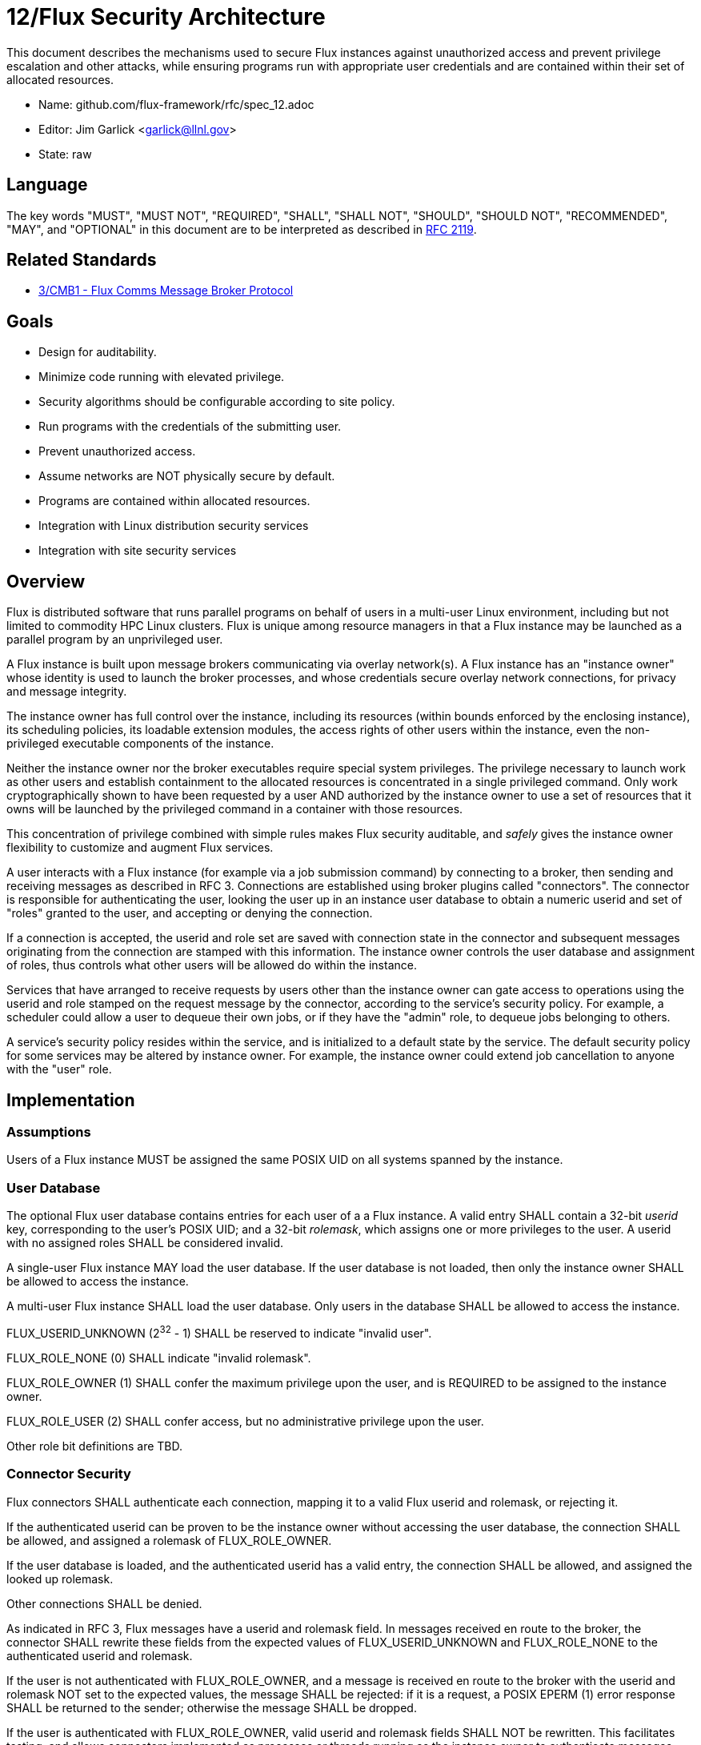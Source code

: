 ifdef::env-github[:outfilesuffix: .adoc]

12/Flux Security Architecture
=============================

This document describes the mechanisms used to secure Flux instances
against unauthorized access and prevent privilege escalation and other
attacks, while ensuring programs run with appropriate user credentials
and are contained within their set of allocated resources.

* Name: github.com/flux-framework/rfc/spec_12.adoc
* Editor: Jim Garlick <garlick@llnl.gov>
* State: raw

== Language

The key words "MUST", "MUST NOT", "REQUIRED", "SHALL", "SHALL NOT", "SHOULD",
"SHOULD NOT", "RECOMMENDED", "MAY", and "OPTIONAL" in this document are to
be interpreted as described in http://tools.ietf.org/html/rfc2119[RFC 2119].

== Related Standards

*  link:spec_3{outfilesuffix}[3/CMB1 - Flux Comms Message Broker Protocol]

== Goals

* Design for auditability.
* Minimize code running with elevated privilege.
* Security algorithms should be configurable according to site policy.
* Run programs with the credentials of the submitting user.
* Prevent unauthorized access.
* Assume networks are NOT physically secure by default.
* Programs are contained within allocated resources.
* Integration with Linux distribution security services
* Integration with site security services

== Overview

Flux is distributed software that runs parallel programs on behalf of
users in a multi-user Linux environment, including but not limited to
commodity HPC Linux clusters.   Flux is unique among resource managers
in that a Flux instance may be launched as a parallel program by an
unprivileged user.

A Flux instance is built upon message brokers communicating via overlay
network(s).  A Flux instance has an "instance owner" whose identity is
used to launch the broker processes, and whose credentials secure overlay
network connections, for privacy and message integrity.

The instance owner has full control over the instance, including
its resources (within bounds enforced by the enclosing instance),
its scheduling policies, its loadable extension modules, the access
rights of other users within the instance, even the non-privileged
executable components of the instance.

Neither the instance owner nor the broker executables require special
system privileges.  The privilege necessary to launch work as other users
and establish containment to the allocated resources is concentrated in
a single privileged command.  Only work cryptographically shown to have
been requested by a user AND authorized by the instance owner to use a
set of resources that it owns will be launched by the privileged command
in a container with those resources.

This concentration of privilege combined with simple rules makes Flux
security auditable, and _safely_ gives the instance owner flexibility
to customize and augment Flux services.

A user interacts with a Flux instance (for example via a job submission
command) by connecting to a broker, then sending and receiving messages
as described in RFC 3.  Connections are established using broker plugins
called "connectors".  The connector is responsible for authenticating
the user, looking the user up in an instance user database to obtain a
numeric userid and set of "roles" granted to the user, and accepting
or denying the connection.

If a connection is accepted, the userid and role set are saved with
connection state in the connector and subsequent messages originating
from the connection are stamped with this information.  The instance
owner controls the user database and assignment of roles, thus controls
what other users will be allowed do within the instance.

Services that have arranged to receive requests by users other than the
instance owner can gate access to operations using the userid and role
stamped on the request message by the connector, according to the service's
security policy.  For example, a scheduler could allow a user to dequeue
their own jobs, or if they have the "admin" role, to dequeue jobs belonging
to others.

A service's security policy resides within the service, and is initialized
to a default state by the service.  The default security policy for some
services may be altered by instance owner.  For example, the instance owner
could extend job cancellation to anyone with the "user" role.

== Implementation

=== Assumptions ===

Users of a Flux instance MUST be assigned the same POSIX UID on all systems
spanned by the instance.

=== User Database ===

The optional Flux user database contains entries for each user of a
a Flux instance.  A valid entry SHALL contain a 32-bit _userid_ key,
corresponding to the user's POSIX UID;  and a 32-bit _rolemask_, which
assigns one or more privileges to the user.  A userid with no assigned roles
SHALL be considered invalid.

A single-user Flux instance MAY load the user database.  If the user database
is not loaded, then only the instance owner SHALL be allowed to access the
instance.

A multi-user Flux instance SHALL load the user database.  Only users in
the database SHALL be allowed to access the instance.

FLUX_USERID_UNKNOWN (2^32^ - 1) SHALL be reserved to indicate "invalid user".

FLUX_ROLE_NONE (0) SHALL indicate "invalid rolemask".

FLUX_ROLE_OWNER (1) SHALL confer the maximum privilege upon the user,
and is REQUIRED to be assigned to the instance owner.

FLUX_ROLE_USER (2) SHALL confer access, but no administrative privilege
upon the user.

Other role bit definitions are TBD.

=== Connector Security ===

Flux connectors SHALL authenticate each connection, mapping it to a valid
Flux userid and rolemask, or rejecting it.

If the authenticated userid can be proven to be the instance owner without
accessing the user database, the connection SHALL be allowed, and assigned
a rolemask of FLUX_ROLE_OWNER.

If the user database is loaded, and the authenticated userid has a valid
entry, the connection SHALL be allowed, and assigned the looked up rolemask.

Other connections SHALL be denied.

As indicated in RFC 3, Flux messages have a userid and rolemask field.
In messages received en route to the broker, the connector SHALL rewrite
these fields from the expected values of FLUX_USERID_UNKNOWN and FLUX_ROLE_NONE
to the authenticated userid and rolemask.

If the user is not authenticated with FLUX_ROLE_OWNER, and a message is
received en route to the broker with the userid and rolemask NOT set to
the expected values, the message SHALL be rejected:  if it is a request,
a POSIX EPERM (1) error response SHALL be returned to the sender; otherwise
the message SHALL be dropped.

If the user is authenticated with FLUX_ROLE_OWNER, valid userid and rolemask
fields SHALL NOT be rewritten.  This facilitates testing, and allows
connectors implemented as processes or threads running as the instance owner
to authenticate messages, while themselves connecting to the broker via
authenticated connector.

Connectors that support connections spanning physical networks SHALL protect
against eavesdropping, man-in-the-middle, and other attacks on public
networks.

=== Service Security Policy ===

Flux services that implement message handlers SHALL implement security
policy based on the userid and/or rolemask fields in inbound messages.

A policy mechanism SHALL be provided by the Flux reactor for each message
handler that compares the rolemask of inbound messages against an "allow"
rolemask.  If a logical and of the two rolemasks produces zero, the message
is rejected: requests SHALL receive a POSIX EPERM (1) error response; other
message types SHALL be dropped.  By default the handler rolemask contains
only FLUX_ROLE_OWNER.

A message handler MAY disable the built-in policy by setting its rolemask
to FLUX_ROLE_ALL (2^32^ - 1).  It MAY then use message functions to
access userid and rolemask to implement its own algorithm for accepting
or rejecting messages.

FLUX_ROLE_OWNER MUST NOT be excluded from the "allow" rolemask of a message
handler.

=== Instance Owner ===

The Flux broker processes comprising a Flux instance SHALL run
as a common userid termed the "instance owner".  The instance owner
SHALL have control over the instance and its resources; however,
the instance owner SHALL NOT have the capability to launch work as
other users without their consent.

A system instance MAY run as a dedicated user, such as "flux".
The system instance owner SHALL NOT be the root user.

Other users MAY start their own instances as parallel programs according
to the policy of the enclosing instance.

=== Overlay Networks ===

The overlay networks are for direct broker to broker communication
within an instance.

Users other than the instance owner SHALL NOT be permitted to connect
to an instance's overlay networks.  Since overlay networks are implemented
using the ZeroMQ messaging library, these connections SHALL be secured
using a configurable ZeroMQ security plugin other than "NONE".
ZeroMQ security is documented in:

* http://rfc.zeromq.org/spec:23[ZeroMQ RFC 23 ZMTP ZeroMQ Message Transport Protocol]
* http://rfc.zeromq.org/spec:24[ZeroMQ RFC 24 ZMTP PLAIN]
* http://rfc.zeromq.org/spec:25[ZeroMQ RFC 25 ZMTP CURVE]
* http://rfc.zeromq.org/spec:26[ZeroMQ RFC 26 CurveZMQ]
* http://rfc.zeromq.org/spec:27[ZeroMQ RFC 27 ZAP ZeroMQ Authentication Protocol]
* http://rfc.zeromq.org/spec:38[ZeroMQ RFC 38 ZMTP GSSAPI]

The default ZeroMQ security plugin SHALL be "CURVE", which provides
message privacy, authenticity, and integrity with low overhead.
The long-term CURVE keys of the instance owner are loaded from the
file system at instance startup (by default, from their home directory).
Long term CURVE keys SHALL be encoded in ZeroMQ certificate format that
is documented in:

* http://hintjens.com/blog:53[Securing ZeroMQ: Soul of a New Certificate], P. Hintjens, October 2013.
* http://hintjens.com/blog:62[ZeroMQ Certificates, Design Iteration 1], P. Hintjens, October 2013.

A long-term CURVE certificate SHALL NOT be used if it is damaged, or if
file system permissions allow the private key portion to be read by other
users.  If certificates are stored in a network file system, it is strongly
RECOMMENDED that network file system traffic be protected from eavesdropping.

The optional EPGM multicast overlay for Flux events cannot at present be
secured using ZeroMQ security plugins; therefore, it SHALL be secured by
encapsulating each message in a MUNGE credential encoded as the instance
owner with the MUNGE_OPT_UID_RESTRICTION flag set to prevent unauthorized
access.  MUNGE comes with the presumption of pre-shared MUNGE keys and
numerical user id synchronization over participating hosts.  If MUNGE is
unavailable within these constraints, the optional EPGM overlay network
SHALL NOT be enabled.

=== Process Management Interface (PMI)

Programs launched by a Flux instance MAY use PMI services,
a quasi-standard set of APIs and wire protocols, to obtain program
attributes, exchange endpoint information, and to spawn additional tasks.
Programs use PMI in one of three methods:

1. Programs link against a shared library provided by the resource
manager, which provides well known PMI API calls.
2. Programs are given a connection to the resource manager by passing
an inherited file descriptor, whose number is communicated with an
environment variable.  Programs then use a well known PMI wire protocol
to communicate with the resource manager.
3. programs and resource managers link against a shared library provided
by a standalone PMI implementation, which implements both a well known PMI
API and a resource manager API.  The PMI implementation manages connections
between programs and resource managers.

In a multi-user instance, PMI service as in (1) SHALL be provided by
a shared library that implements PMI API in terms of its wire protocol,
and proceeds as in (2).

In a single-user instance, PMI service as in (1) MAY be provided by
a shared library that implements PMI API directly in terms of Flux
services, as a stop-gap measure while multi-user PMI is under development.
Security is as described for direct broker connections.

PMI service as in (2) SHALL be provided by a purpose-built Flux service
that implements a handler for PMI wire protocol and pre-connects programs
using file descriptor passing.  No security is required in this context.
This PMI service SHALL NOT expose Flux services directly to programs;
for example, the PMI KVS calls SHALL NOT be allowed full access to the
Flux KVS namespace.

PMI service as in (3) requires auditing of the standalone PMI implementation
to ensure that connections are properly secured, and access to Flux services
is limited as in (2).  (This is the "preferred" PMIx model - viability TBD).

=== Other Program Services

TBD: Tool interfaces, grow/shrink.

=== Resource Containment

Programs launched by an instance SHALL be contained within their resource
allotment.

TBD: Unprivileged instance needs to call unshare(2), which requires
CAP_SYS_ADMIN, etc.

TBD: Containment should be implemented as a stack of plugins that execute
at different points in the life cycle of a program.

=== Integration with OS Security Software

As a general rule Flux, and the packages it depends on, SHOULD link against
packaged, shared library versions of security significant software provided
by the OS distribution.  This allows Flux to receive timely fixes for
security vulnerabilities, without requiring Flux to be rebuilt.
These include:

* libzmq.so, libczmq.so
* libsodium.so (libzmq should avoid configuring built in "tweetnacl" alternative)
* libgssapi_krb5.so, libkrb5.so, libk5crypto.so, etc..

TBD: integration MAY be required with:

* SELinux
* Linux pluggable authentication modules (PAM)
* Linux cgroups
* Linux private namespaces (unshare(2))
* systemd
* SSH

=== Integration with site services

TBD: integration MAY be required with:

* Kerberos V
* LDAP
* file systems

== See also

* https://github.com/dun/munge/wiki[MUNGE Uid 'N' Gid Emporium], C. Dunlap
* http://hintjens.com/blog:35[Securing ZeroMQ: the Sodium Library], P. Hintjens, March 2013.
* http://hintjens.com/blog:36[Securing ZeroMQ: CurveZMQ protocol and implementation], P. Hintjens, March 2013.
* http://hintjens.com/blog:39[Securing ZeroMQ: draft ZMTP v3.0 Protocol], P. Hintjens, April 2013.
* http://hintjens.com/blog:45[Securing ZeroMQ: Circus Time], P. Hintjens, July 2013.
* http://hintjens.com/blog:48[Using ZeroMQ Security (part 1)], P. Hintjens, September 2013.
* http://hintjens.com/blog:49[Using ZeroMQ Security (part 2)], P. Hintjens, September 2013.
* https://gist.github.com/cbusbey/11265987[Gist: ZeroMQ with GSSAPI], C. Busbey, April 2014.


